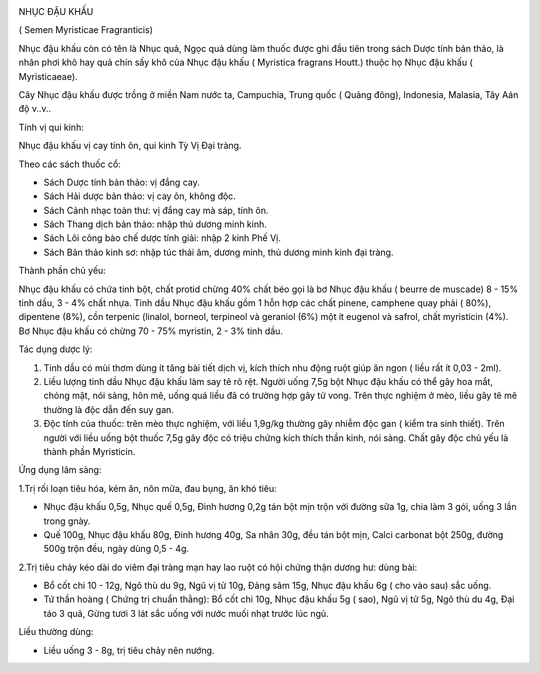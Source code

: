|image0|

NHỤC ĐẬU KHẤU

( Semen Myristicae Fragranticis)

Nhục đậu khấu còn có tên là Nhục quả, Ngọc quả dùng làm thuốc được ghi
đầu tiên trong sách Dược tính bản thảo, là nhân phơi khô hay quả chín
sấy khô của Nhục đậu khấu ( Myristica fragrans Houtt.) thuộc họ Nhục đậu
khấu ( Myristicaeae).

Cây Nhục đậu khấu được trồng ở miền Nam nước ta, Campuchia, Trung quốc (
Quảng đông), Indonesia, Malasia, Tây Aán độ v..v..

Tính vị qui kinh:

Nhục đậu khấu vị cay tính ôn, qui kinh Tỳ Vị Đại tràng.

Theo các sách thuốc cổ:

-  Sách Dược tính bản thảo: vị đắng cay.
-  Sách Hải dược bản thảo: vị cay ôn, không độc.
-  Sách Cảnh nhạc toàn thư: vị đắng cay mà sáp, tính ôn.
-  Sách Thang dịch bản thảo: nhập thủ dương minh kinh.
-  Sách Lôi công bào chế dược tính giải: nhập 2 kinh Phế Vị.
-  Sách Bản thảo kinh sơ: nhập túc thái âm, dương minh, thủ dương minh
   kinh đại tràng.

Thành phần chủ yếu:

Nhục đậu khấu có chứa tinh bột, chất protid chừng 40% chất béo gọi là bơ
Nhục đậu khấu ( beurre de muscade) 8 - 15% tinh dầu, 3 - 4% chất nhựa.
Tinh dầu Nhục đậu khấu gồm 1 hỗn hợp các chất pinene, camphene quay phải
( 80%), dipentene (8%), cồn terpenic (linalol, borneol, terpineol và
geraniol (6%) một ít eugenol và safrol, chất myristicin (4%). Bơ Nhục
đậu khấu có chừng 70 - 75% myristin, 2 - 3% tinh dầu.

Tác dụng dược lý:

#. Tinh dầu có mùi thơm dùng ít tăng bài tiết dịch vị, kích thích nhu
   động ruột giúp ăn ngon ( liều rất ít 0,03 - 2ml).
#. Liều lượng tinh dầu Nhục đậu khấu làm say tê rõ rệt. Người uống 7,5g
   bột Nhục đậu khấu có thể gây hoa mắt, chóng mặt, nói sảng, hôn mê,
   uống quá liều đã có trường hợp gây tử vong. Trên thực nghiệm ở mèo,
   liều gây tê mê thường là độc dẫn đến suy gan.
#. Độc tính của thuốc: trên mèo thực nghiệm, với liều 1,9g/kg thường gây
   nhiễm độc gan ( kiểm tra sinh thiết). Trên người với liều uống bột
   thuốc 7,5g gây độc có triệu chứng kích thích thần kinh, nói sảng.
   Chất gây độc chủ yếu là thành phần Myristicin.

Ứng dụng lâm sàng:

1.Trị rối loạn tiêu hóa, kém ăn, nôn mữa, đau bụng, ăn khó tiêu:

-  Nhục đậu khấu 0,5g, Nhục quế 0,5g, Đinh hương 0,2g tán bột mịn trộn
   với đường sữa 1g, chia làm 3 gói, uống 3 lần trong gnày.
-  Quế 100g, Nhục đậu khấu 80g, Đinh hương 40g, Sa nhân 30g, đều tán bột
   mịn, Calci carbonat bột 250g, đường 500g trộn đều, ngày dùng 0,5 -
   4g.

2.Trị tiêu chảy kéo dài do viêm đại tràng mạn hay lao ruột có hội chứng
thận dương hư: dùng bài:

-  Bổ cốt chi 10 - 12g, Ngô thù du 9g, Ngũ vị tử 10g, Đảng sâm 15g, Nhục
   đậu khấu 6g ( cho vào sau) sắc uống.
-  Tứ thần hoàng ( Chứng trị chuẩn thằng): Bổ cốt chi 10g, Nhục đậu khấu
   5g ( sao), Ngũ vị tử 5g, Ngô thù du 4g, Đại táo 3 quả, Gừng tươi 3
   lát sắc uống với nước muối nhạt trước lúc ngủ.

Liều thường dùng:

-  Liều uống 3 - 8g, trị tiêu chảy nên nướng.

 

.. |image0| image:: NHUCDAUKHAU.JPG
   :width: 50px
   :height: 50px
   :target: NHUCDAUKHAU_.HTM
